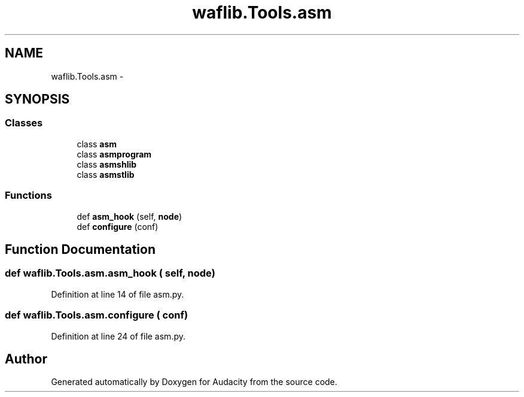 .TH "waflib.Tools.asm" 3 "Thu Apr 28 2016" "Audacity" \" -*- nroff -*-
.ad l
.nh
.SH NAME
waflib.Tools.asm \- 
.SH SYNOPSIS
.br
.PP
.SS "Classes"

.in +1c
.ti -1c
.RI "class \fBasm\fP"
.br
.ti -1c
.RI "class \fBasmprogram\fP"
.br
.ti -1c
.RI "class \fBasmshlib\fP"
.br
.ti -1c
.RI "class \fBasmstlib\fP"
.br
.in -1c
.SS "Functions"

.in +1c
.ti -1c
.RI "def \fBasm_hook\fP (self, \fBnode\fP)"
.br
.ti -1c
.RI "def \fBconfigure\fP (conf)"
.br
.in -1c
.SH "Function Documentation"
.PP 
.SS "def waflib\&.Tools\&.asm\&.asm_hook ( self,  node)"

.PP
Definition at line 14 of file asm\&.py\&.
.SS "def waflib\&.Tools\&.asm\&.configure ( conf)"

.PP
Definition at line 24 of file asm\&.py\&.
.SH "Author"
.PP 
Generated automatically by Doxygen for Audacity from the source code\&.
